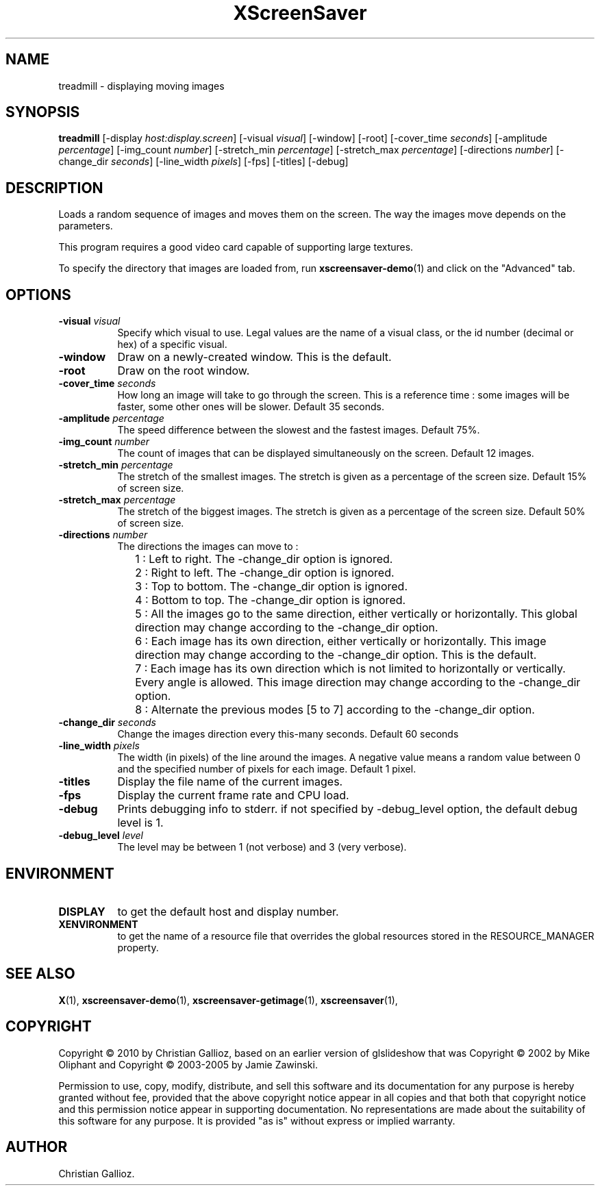 .TH XScreenSaver 1 "" "X Version 11"
.SH NAME
treadmill - displaying moving images
.SH SYNOPSIS
.B treadmill
[\-display \fIhost:display.screen\fP]
[\-visual \fIvisual\fP]
[\-window]
[\-root]
[\-cover_time \fIseconds\fP]
[\-amplitude \fIpercentage\fP]
[\-img_count \fInumber\fP]
[\-stretch_min \fIpercentage\fP]
[\-stretch_max \fIpercentage\fP]
[\-directions \fInumber\fP]
[\-change_dir \fIseconds\fP]
[\-line_width \fIpixels\fP]
[\-fps]
[\-titles]
[\-debug]
.SH DESCRIPTION
Loads a random sequence of images and moves them on the screen. The way the images
move depends on the parameters. 

This program requires a good video card capable of supporting large
textures.

To specify the directory that images are loaded from, run
.BR xscreensaver-demo (1)
and click on the "Advanced" tab.
.SH OPTIONS
.TP 8
.B \-visual \fIvisual\fP
Specify which visual to use.  Legal values are the name of a visual class,
or the id number (decimal or hex) of a specific visual.
.TP 8
.B \-window
Draw on a newly-created window.  This is the default.
.TP 8
.B \-root
Draw on the root window.
.TP 8
.B \-cover_time \fIseconds\fP
How long an image will take to go through the screen. This is a reference time : some images will be faster, some other ones will be slower. 
Default 35 seconds.
.TP 8
.B \-amplitude \fIpercentage\fP
The speed difference between the slowest and the fastest images.
Default 75%.
.TP 8
.B \-img_count \fInumber\fP
The count of images that can be displayed simultaneously on the screen.
Default 12 images.
.TP 8
.B \-stretch_min \fIpercentage\fP
The stretch of the smallest images. The stretch is given as a percentage of the screen size.
Default 15% of screen size.
.TP 8
.B \-stretch_max \fIpercentage\fP
The stretch of the biggest images. The stretch is given as a percentage of the screen size.
Default 50% of screen size.
.TP 8
.B \-directions \fInumber\fP
The directions the images can move to : 
.IP "" 10 
1 : Left to right. The \-change_dir option is ignored.
.IP "" 10 
2 : Right to left. The \-change_dir option is ignored.
.IP "" 10 
3 : Top to bottom. The \-change_dir option is ignored.
.IP "" 10 
4 : Bottom to top. The \-change_dir option is ignored.
.IP "" 10 
5 : All the images go to the same direction, either vertically or horizontally. This global direction may change according to the \-change_dir option.
.IP "" 10 
6 : Each image has its own direction, either vertically or horizontally. This image direction may change according to the \-change_dir option. This is the default.
.IP "" 10 
7 : Each image has its own direction which is not limited to horizontally or vertically. Every angle is allowed. This image direction may change according to the \-change_dir option.
.IP "" 10 
8 : Alternate the previous modes [5 to 7] according to the \-change_dir option.
.TP 8
.B \-change_dir \fIseconds\fP
Change the images direction every this-many seconds.
Default 60 seconds
.TP 8
.B \-line_width \fIpixels\fP
The width (in pixels) of the line around the images. A negative value means a random value between 0 and the specified number of pixels for each image.
Default 1 pixel.
.TP 8
.B \-titles
Display the file name of the current images.
.TP 8
.B \-fps
Display the current frame rate and CPU load.
.TP 8
.B \-debug
Prints debugging info to stderr. if not specified by \-debug_level option, the default debug level is 1.
.TP 8
.B \-debug_level \fIlevel\fP
The level may be between 1 (not verbose) and 3 (very verbose). 
.SH ENVIRONMENT
.PP
.TP 8
.B DISPLAY
to get the default host and display number.
.TP 8
.B XENVIRONMENT
to get the name of a resource file that overrides the global resources
stored in the RESOURCE_MANAGER property.
.SH SEE ALSO
.BR X (1),
.BR xscreensaver-demo (1),
.BR xscreensaver-getimage (1),
.BR xscreensaver (1),
.SH COPYRIGHT
Copyright \(co 2010 by Christian Gallioz, based on an earlier version
of glslideshow that was
Copyright \(co 2002 by Mike Oliphant and 
Copyright \(co 2003-2005 by Jamie Zawinski.

Permission to use, copy, modify, distribute, and sell this software and
its documentation for any purpose is hereby granted without fee,
provided that the above copyright notice appear in all copies and that
both that copyright notice and this permission notice appear in
supporting documentation.  No representations are made about the
suitability of this software for any purpose.  It is provided "as is"
without express or implied warranty.
.SH AUTHOR
Christian Gallioz.
